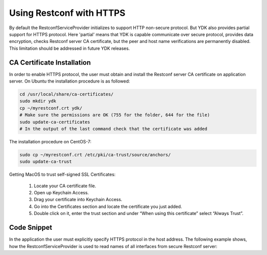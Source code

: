 ..
  # ***************************************************************
  # YDK - YANG Development Kit 
  # Copyright 2020 Yan Gorelik, YDK Solutions. All rights reserved
  # ***************************************************************
  # Licensed to the Apache Software Foundation (ASF) under one
  # or more contributor license agreements.  See the NOTICE file
  # distributed with this work for additional information
  # regarding copyright ownership.  The ASF licenses this file
  # to you under the Apache License, Version 2.0 (the
  # "License"); you may not use this file except in compliance
  # with the License.  You may obtain a copy of the License at
  #
  #   http:#www.apache.org/licenses/LICENSE-2.0
  #
  # Unless required by applicable law or agreed to in writing,
  # software distributed under the License is distributed on an
  # "AS IS" BASIS, WITHOUT WARRANTIES OR CONDITIONS OF ANY
  # KIND, either express or implied.  See the License for the
  # specific language governing permissions and limitations
  # under the License.
  # ***************************************************************

Using Restconf with HTTPS
=========================

By default the RestconfServiceProvider initializes to support HTTP non-secure protocol.
But YDK also provides partial support for HTTPS protocol. Here 'partial' means that YDK is capable communicate over secure protocol,
provides data encryption, checks Restconf server CA certificate, but the peer and host name verifications are permanently disabled.
This limitation should be addressed in future YDK releases.


CA Certificate Installation
---------------------------

In order to enable HTTPS protocol, the user must obtain and install the Restconf server CA certificate on application server.
On Ubuntu the installation procedure is as followed:

.. code-block:: sh

    cd /usr/local/share/ca-certificates/
    sudo mkdir ydk
    cp ~/myrestconf.crt ydk/
    # Make sure the permissions are OK (755 for the folder, 644 for the file)
    sudo update-ca-certificates
    # In the output of the last command check that the certificate was added

The installation procedure on CentOS-7:

.. code-block:: sh

    sudo cp ~/myrestconf.crt /etc/pki/ca-trust/source/anchors/
    sudo update-ca-trust

Getting MacOS to trust self-signed SSL Certificates:

 1. Locate your CA certificate file.
 2. Open up Keychain Access.
 3. Drag your certificate into Keychain Access.
 4. Go into the Certificates section and locate the certificate you just added.
 5. Double click on it, enter the trust section and under “When using this certificate” select “Always Trust”.

Code Snippet
------------

In the application the user must explicitly specify HTTPS protocol in the host address.
The following example shows, how the RestconfServiceProvider is used to read names of all interfaces from secure Restconf server:

.. code-block:: python
 :linenos:

 #!/usr/bin/env python
 #
 from ydk.services import CRUDService
 from ydk.providers import RestconfServiceProvider
 from ydk.types import EncodingFormat
 from ydk.path import Repository

 from ydk.models.openconfig import openconfig_interfaces

 if __name__ == '__main__':

    repo = Repository('/Users/ygorelik/.ydk/sbx-iosxr-mgmt.cisco.com')
    provider = RestconfServiceProvider(
        repo,
        'https://ios-xe-mgmt.cisco.com',   # Add 'https://' prefix to the host name or address
        'developer',
        'C1sco12345',
        9443,    # HTTPS port
        EncodingFormat.JSON)

    interfaces = openconfig_interfaces.Interfaces()

    crud = CRUDService()
    all_interfaces = crud.read(provider, interfaces)

    for intf in all_interfaces.interface:
        print(intf.name)
